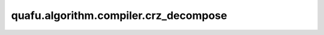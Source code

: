 quafu.algorithm.compiler.crz_decompose
============================================

.. py:function:: quafu.algorithm.compiler.crz_decompose(gate: gates.RZ)

    分解一个受控的 :class:`~.core.gates.RZ` 门。

    参数：
        - **gate** (:class:`~.core.gates.RZ`) - 有一个控制位的 :class:`~.core.gates.RZ` 门。

    返回：
        List[:class:`~.core.circuit.Circuit`]，可能的分解方式。
